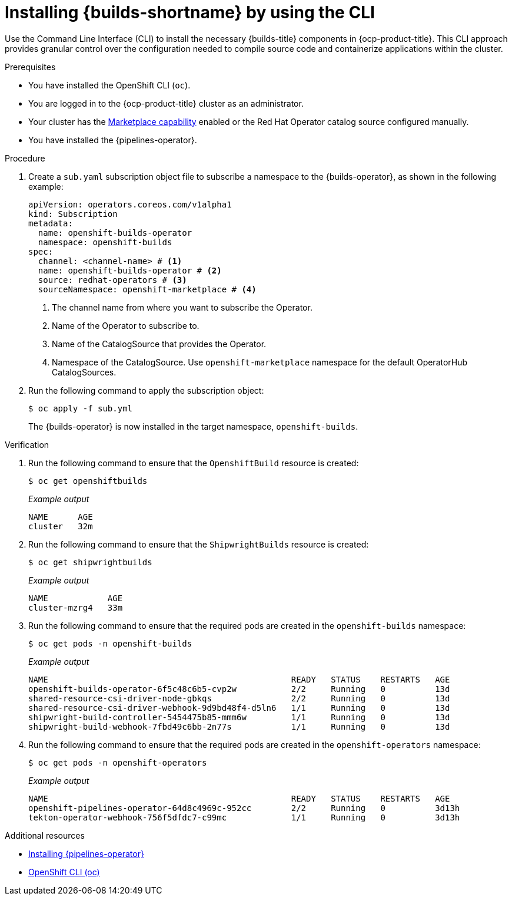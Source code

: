 // This module is included in the following assembly:
//
// * installing/installing-openshift-builds.adoc

:_mod-docs-content-type: PROCEDURE
[id="installing-builds-using-CLI_{context}"]
= Installing {builds-shortname} by using the CLI

[role="_abstract"]
Use the Command Line Interface (CLI) to install the necessary {builds-title} components in {ocp-product-title}. This CLI approach provides granular control over the configuration needed to compile source code and containerize applications within the cluster.

.Prerequisites

* You have installed the OpenShift CLI (`oc`).
* You are logged in to the {ocp-product-title} cluster as an administrator.
* Your cluster has the link:https://docs.openshift.com/container-platform/latest/installing/overview/cluster-capabilities.html#marketplace-operator_cluster-capabilities[Marketplace capability] enabled or the Red Hat Operator catalog source configured manually.
* You have installed the {pipelines-operator}.

.Procedure

. Create a `sub.yaml` subscription object file to subscribe a namespace to the {builds-operator}, as shown in the following example:
+
[source,yaml]
----
apiVersion: operators.coreos.com/v1alpha1
kind: Subscription
metadata:
  name: openshift-builds-operator
  namespace: openshift-builds
spec:
  channel: <channel-name> # <1>
  name: openshift-builds-operator # <2>
  source: redhat-operators # <3>
  sourceNamespace: openshift-marketplace # <4>
----
<1> The channel name from where you want to subscribe the Operator.
<2> Name of the Operator to subscribe to.
<3> Name of the CatalogSource that provides the Operator.
<4> Namespace of the CatalogSource. Use `openshift-marketplace` namespace for the default OperatorHub CatalogSources.

. Run the following command to apply the subscription object:
+
[source,terminal]
----
$ oc apply -f sub.yml
----
+
The {builds-operator} is now installed in the target namespace, `openshift-builds`.

.Verification

. Run the following command to ensure that the `OpenshiftBuild` resource is created:
+
[source,terminal]
----
$ oc get openshiftbuilds
----
+
_Example output_
+
[source,terminal]
----
NAME      AGE
cluster   32m
----

. Run the following command to ensure that the `ShipwrightBuilds` resource is created:
+
[source,terminal]
----
$ oc get shipwrightbuilds
----
+
_Example output_
+
[source,terminal]
----
NAME            AGE
cluster-mzrg4   33m
----

. Run the following command to ensure that the required pods are created in the `openshift-builds` namespace:
+
[source,terminal]
----
$ oc get pods -n openshift-builds
----
+
_Example output_
+
[source,terminal]
----
NAME                                                 READY   STATUS    RESTARTS   AGE
openshift-builds-operator-6f5c48c6b5-cvp2w           2/2     Running   0          13d
shared-resource-csi-driver-node-gbkqs                2/2     Running   0          13d
shared-resource-csi-driver-webhook-9d9bd48f4-d5ln6   1/1     Running   0          13d
shipwright-build-controller-5454475b85-mmm6w         1/1     Running   0          13d
shipwright-build-webhook-7fbd49c6bb-2n77s            1/1     Running   0          13d
----

. Run the following command to ensure that the required pods are created in the `openshift-operators` namespace:
+
[source,terminal]
----
$ oc get pods -n openshift-operators
----
+
_Example output_
+
[source,terminal]
----
NAME                                                 READY   STATUS    RESTARTS   AGE
openshift-pipelines-operator-64d8c4969c-952cc        2/2     Running   0          3d13h
tekton-operator-webhook-756f5dfdc7-c99mc             1/1     Running   0          3d13h
----

[role="_additional-resources"]
.Additional resources

* link:https://docs.redhat.com/en/documentation/red_hat_openshift_pipelines/1.15/html-single/installing_and_configuring/index[Installing {pipelines-operator}]
* link:https://docs.redhat.com/en/documentation/openshift_container_platform/4.19/html/cli_tools/openshift-cli-oc[OpenShift CLI (oc)]